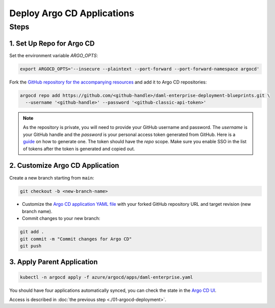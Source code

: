 .. Copyright (c) 2023 Digital Asset (Switzerland) GmbH and/or its affiliates. All rights reserved.
.. SPDX-License-Identifier: Apache-2.0

Deploy Argo CD Applications
#############################

Steps
*****

1. Set Up Repo for Argo CD
==========================

Set the environment variable `ARGO_OPTS`:

.. code-block:: bash

  export ARGOCD_OPTS='--insecure --plaintext --port-forward --port-forward-namespace argocd'

Fork the `GitHub repository for the accompanying resources <https://github.com/DACH-NY/daml-enterprise-deployment-blueprints/tree/main/>`_ and add it to Argo CD repositories:

.. code-block:: bash

  argocd repo add https://github.com/<github-handle>/daml-enterprise-deployment-blueprints.git \
    --username '<github-handle>' --password '<github-classic-api-token>'

.. note::
  As the repository is private, you will need to provide your GitHub username and password.
  The `username` is your GitHub handle and the `password` is your personal access token generated
  from GitHub. Here is a `guide <https://docs.github.com/en/authentication/keeping-your-account-and-data-secure/managing-your-personal-access-tokens>`_
  on how to generate one. The token should have the `repo` scope. Make sure you enable SSO
  in the list of tokens after the token is generated and copied out.

2. Customize Argo CD Application
================================

Create a new branch starting from ``main``:

.. code-block:: bash

   git checkout -b <new-branch-name>

* Customize the `Argo CD application YAML file <https://github.com/DACH-NY/daml-enterprise-deployment-blueprints/blob/main/azure/argocd/daml-enterprise.yaml>`_ with your forked
  GitHub repository URL and target revision (new branch name).

* Commit changes to your new branch:

.. code-block:: bash

   git add .
   git commit -m "Commit changes for Argo CD"
   git push

3. Apply Parent Application
===========================

.. code-block:: bash

   kubectl -n argocd apply -f azure/argocd/apps/daml-enterprise.yaml

You should have four applications automatically synced, you can check the state in the `Argo CD UI <http://localhost:8080>`_.

Access is described in :doc:`the previous step <./01-argocd-deployment>`.
